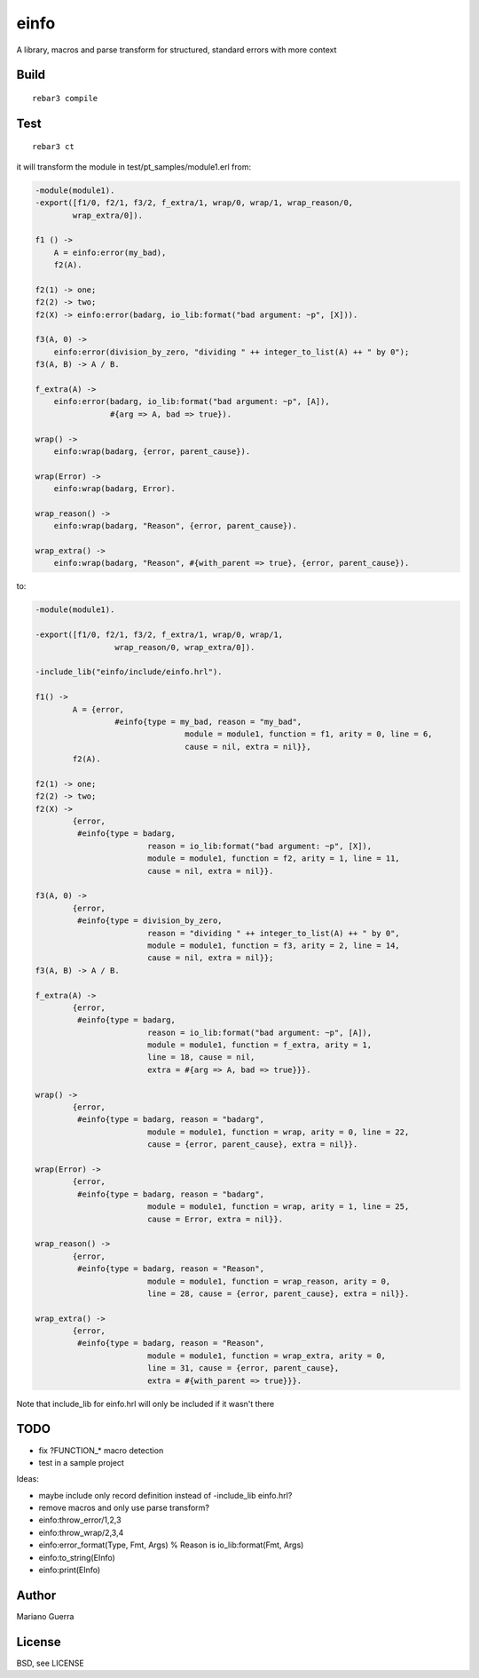 einfo
=====

A library, macros and parse transform for structured, standard errors with more
context

Build
-----

::

    rebar3 compile

Test
----

::

    rebar3 ct

it will transform the module in test/pt_samples/module1.erl from:

.. code-block:: erl

    -module(module1).
    -export([f1/0, f2/1, f3/2, f_extra/1, wrap/0, wrap/1, wrap_reason/0,
            wrap_extra/0]).

    f1 () ->
        A = einfo:error(my_bad),
        f2(A).

    f2(1) -> one;
    f2(2) -> two;
    f2(X) -> einfo:error(badarg, io_lib:format("bad argument: ~p", [X])).

    f3(A, 0) ->
        einfo:error(division_by_zero, "dividing " ++ integer_to_list(A) ++ " by 0");
    f3(A, B) -> A / B.

    f_extra(A) ->
        einfo:error(badarg, io_lib:format("bad argument: ~p", [A]),
                    #{arg => A, bad => true}).

    wrap() ->
        einfo:wrap(badarg, {error, parent_cause}).

    wrap(Error) ->
        einfo:wrap(badarg, Error).

    wrap_reason() ->
        einfo:wrap(badarg, "Reason", {error, parent_cause}).

    wrap_extra() ->
        einfo:wrap(badarg, "Reason", #{with_parent => true}, {error, parent_cause}).

to:

.. code-block:: erl

	-module(module1).

	-export([f1/0, f2/1, f3/2, f_extra/1, wrap/0, wrap/1,
			 wrap_reason/0, wrap_extra/0]).

	-include_lib("einfo/include/einfo.hrl").

	f1() ->
		A = {error,
			 #einfo{type = my_bad, reason = "my_bad",
					module = module1, function = f1, arity = 0, line = 6,
					cause = nil, extra = nil}},
		f2(A).

	f2(1) -> one;
	f2(2) -> two;
	f2(X) ->
		{error,
		 #einfo{type = badarg,
				reason = io_lib:format("bad argument: ~p", [X]),
				module = module1, function = f2, arity = 1, line = 11,
				cause = nil, extra = nil}}.

	f3(A, 0) ->
		{error,
		 #einfo{type = division_by_zero,
				reason = "dividing " ++ integer_to_list(A) ++ " by 0",
				module = module1, function = f3, arity = 2, line = 14,
				cause = nil, extra = nil}};
	f3(A, B) -> A / B.

	f_extra(A) ->
		{error,
		 #einfo{type = badarg,
				reason = io_lib:format("bad argument: ~p", [A]),
				module = module1, function = f_extra, arity = 1,
				line = 18, cause = nil,
				extra = #{arg => A, bad => true}}}.

	wrap() ->
		{error,
		 #einfo{type = badarg, reason = "badarg",
				module = module1, function = wrap, arity = 0, line = 22,
				cause = {error, parent_cause}, extra = nil}}.

	wrap(Error) ->
		{error,
		 #einfo{type = badarg, reason = "badarg",
				module = module1, function = wrap, arity = 1, line = 25,
				cause = Error, extra = nil}}.

	wrap_reason() ->
		{error,
		 #einfo{type = badarg, reason = "Reason",
				module = module1, function = wrap_reason, arity = 0,
				line = 28, cause = {error, parent_cause}, extra = nil}}.

	wrap_extra() ->
		{error,
		 #einfo{type = badarg, reason = "Reason",
				module = module1, function = wrap_extra, arity = 0,
				line = 31, cause = {error, parent_cause},
				extra = #{with_parent => true}}}.

Note that include_lib for einfo.hrl will only be included if it wasn't there

TODO
----

* fix ?FUNCTION_* macro detection
* test in a sample project

Ideas:

* maybe include only record definition instead of -include_lib einfo.hrl?
* remove macros and only use parse transform?
* einfo:throw_error/1,2,3
* einfo:throw_wrap/2,3,4
* einfo:error_format(Type, Fmt, Args) % Reason is io_lib:format(Fmt, Args)
* einfo:to_string(EInfo)
* einfo:print(EInfo)

Author
------

Mariano Guerra

License
-------

BSD, see LICENSE
